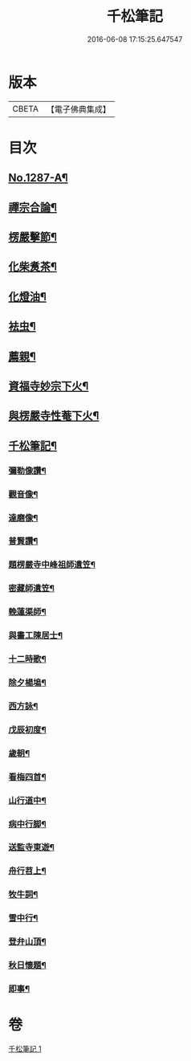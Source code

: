 #+TITLE: 千松筆記 
#+DATE: 2016-06-08 17:15:25.647547

* 版本
 |     CBETA|【電子佛典集成】|

* 目次
** [[file:KR6q0173_001.txt::001-0389c1][No.1287-A¶]]
** [[file:KR6q0173_001.txt::001-0390c3][禪宗合論¶]]
** [[file:KR6q0173_001.txt::001-0393a6][楞嚴擊節¶]]
** [[file:KR6q0173_001.txt::001-0394c9][化柴煑茶¶]]
** [[file:KR6q0173_001.txt::001-0394c15][化燈油¶]]
** [[file:KR6q0173_001.txt::001-0394c22][袪虫¶]]
** [[file:KR6q0173_001.txt::001-0395a10][薦親¶]]
** [[file:KR6q0173_001.txt::001-0395a18][資福寺妙宗下火¶]]
** [[file:KR6q0173_001.txt::001-0395b3][與楞嚴寺性菴下火¶]]
** [[file:KR6q0173_001.txt::001-0395b9][千松筆記¶]]
*** [[file:KR6q0173_001.txt::001-0395b11][彌勒像讚¶]]
*** [[file:KR6q0173_001.txt::001-0395b15][觀音像¶]]
*** [[file:KR6q0173_001.txt::001-0395b18][達磨像¶]]
*** [[file:KR6q0173_001.txt::001-0395b22][普賢讚¶]]
*** [[file:KR6q0173_001.txt::001-0395c2][題楞嚴寺中峰祖師遺笠¶]]
*** [[file:KR6q0173_001.txt::001-0395c6][密藏師遺笠¶]]
*** [[file:KR6q0173_001.txt::001-0395c10][輓蓮渠師¶]]
*** [[file:KR6q0173_001.txt::001-0395c13][與畵工陳居士¶]]
*** [[file:KR6q0173_001.txt::001-0395c15][十二時歌¶]]
*** [[file:KR6q0173_001.txt::001-0396a23][除夕楊塢¶]]
*** [[file:KR6q0173_001.txt::001-0396b12][西方詠¶]]
*** [[file:KR6q0173_001.txt::001-0396b16][戊辰初度¶]]
*** [[file:KR6q0173_001.txt::001-0396c4][歲朝¶]]
*** [[file:KR6q0173_001.txt::001-0396c8][看梅四首¶]]
*** [[file:KR6q0173_001.txt::001-0396c17][山行道中¶]]
*** [[file:KR6q0173_001.txt::001-0396c23][病中行脚¶]]
*** [[file:KR6q0173_001.txt::001-0397a6][送監寺東遊¶]]
*** [[file:KR6q0173_001.txt::001-0397a9][舟行苕上¶]]
*** [[file:KR6q0173_001.txt::001-0397a12][牧牛詞¶]]
*** [[file:KR6q0173_001.txt::001-0397a18][雪中行¶]]
*** [[file:KR6q0173_001.txt::001-0397a21][登弁山頂¶]]
*** [[file:KR6q0173_001.txt::001-0397a24][秋日懷題¶]]
*** [[file:KR6q0173_001.txt::001-0397b4][即事¶]]

* 卷
[[file:KR6q0173_001.txt][千松筆記 1]]

